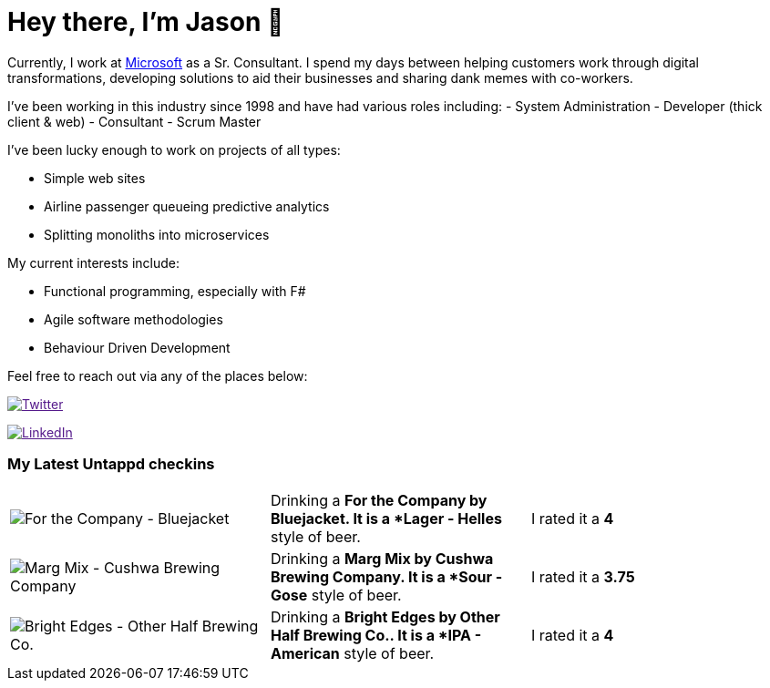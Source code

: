 ﻿# Hey there, I'm Jason 👋

Currently, I work at https://microsoft.com[Microsoft] as a Sr. Consultant. I spend my days between helping customers work through digital transformations, developing solutions to aid their businesses and sharing dank memes with co-workers. 

I've been working in this industry since 1998 and have had various roles including: 
- System Administration
- Developer (thick client & web)
- Consultant
- Scrum Master

I've been lucky enough to work on projects of all types:

- Simple web sites
- Airline passenger queueing predictive analytics
- Splitting monoliths into microservices

My current interests include:

- Functional programming, especially with F#
- Agile software methodologies
- Behaviour Driven Development

Feel free to reach out via any of the places below:

image:https://img.shields.io/twitter/follow/jtucker?style=flat-square&color=blue["Twitter",link="https://twitter.com/jtucker]

image:https://img.shields.io/badge/LinkedIn-Let's%20Connect-blue["LinkedIn",link="https://linkedin.com/in/jatucke]

### My Latest Untappd checkins

|====
// untappd beer
| image:https://untappd.akamaized.net/photos/2021_02_20/e6988df410dbf6afd5b7af0bf738e052_200x200.jpg[For the Company - Bluejacket] | Drinking a *For the Company by Bluejacket. It is a *Lager - Helles* style of beer. | I rated it a *4*
| image:https://untappd.akamaized.net/photos/2021_02_20/87093b13818afcc653e7afeb88a1b779_200x200.jpg[Marg Mix - Cushwa Brewing Company] | Drinking a *Marg Mix by Cushwa Brewing Company. It is a *Sour - Gose* style of beer. | I rated it a *3.75*
| image:https://untappd.akamaized.net/photos/2021_02_15/fb1108d8508fe5aaa7a50bdef194d5ba_200x200.jpg[Bright Edges - Other Half Brewing Co.] | Drinking a *Bright Edges by Other Half Brewing Co.. It is a *IPA - American* style of beer. | I rated it a *4*
// untappd end